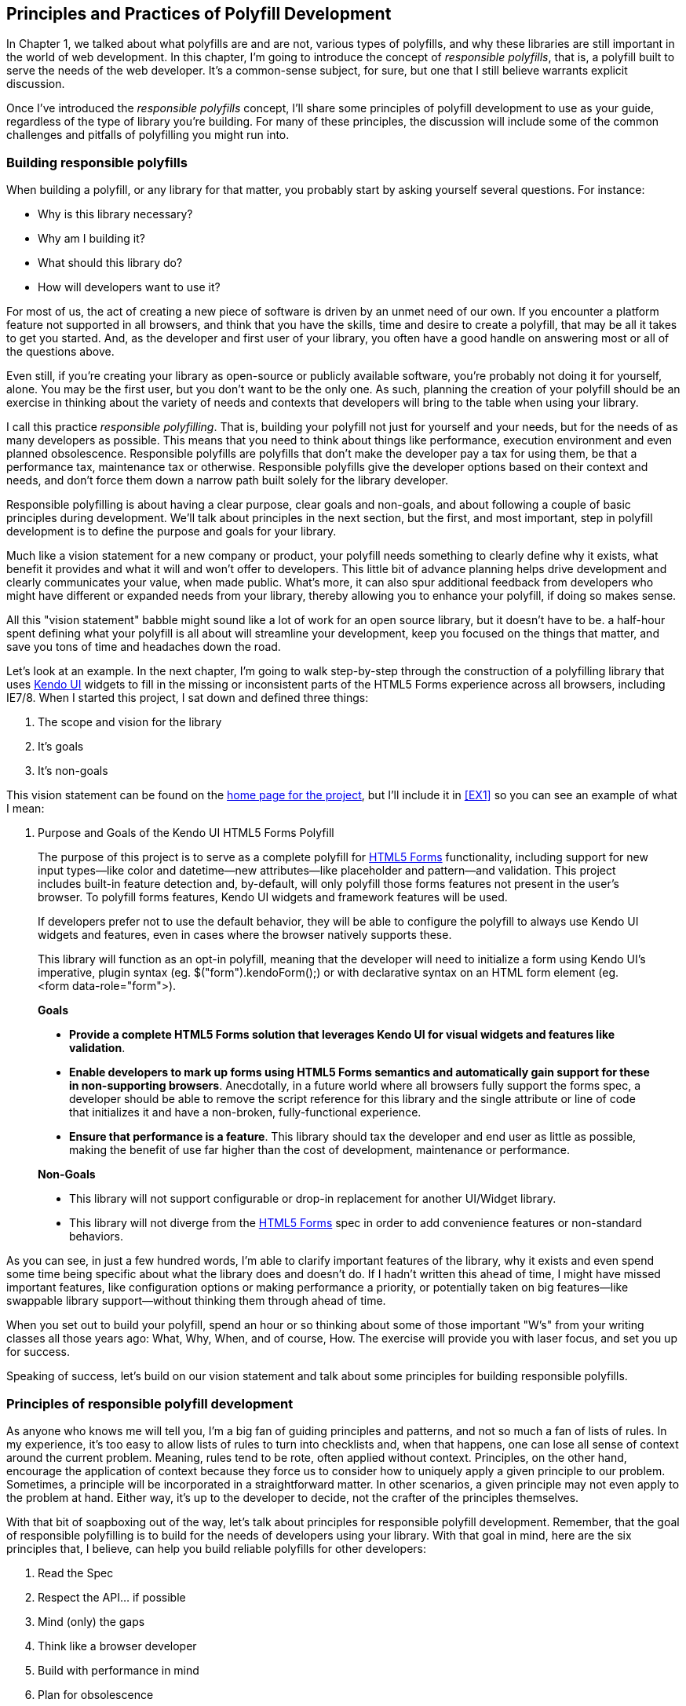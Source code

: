 [[polyfills_chapter_2]]
== Principles and Practices of Polyfill Development

In Chapter 1, we talked about what polyfills are and are not, various types of polyfills, and why these libraries are still important in the world of web development. In this chapter, I'm going to introduce the concept of _responsible polyfills_, that is, a polyfill built to serve the needs of the web developer. It's a common-sense subject, for sure, but one that I still believe warrants explicit discussion.

Once I've introduced the _responsible polyfills_ concept, I'll share some principles of polyfill development to use as your guide, regardless of the type of library you're building. For many of these principles, the discussion will include some of the common challenges and pitfalls of polyfilling you might run into.

=== Building responsible polyfills

When building a polyfill, or any library for that matter, you probably start by asking yourself several questions. For instance: 

* Why is this library necessary?
* Why am I building it?
* What should this library do?
* How will developers want to use it?

For most of us, the act of creating a new piece of software is driven by an unmet need of our own. If you encounter a platform feature not supported in all browsers, and think that you have the skills, time and desire to create a polyfill, that may be all it takes to get you started. And, as the developer and first user of your library, you often have a good handle on answering most or all of the questions above.

Even still, if you're creating your library as open-source or publicly available software, you're probably not doing it for yourself, alone. You may be the first user, but you don't want to be the only one. As such, planning the creation of your polyfill should be an exercise in thinking about the variety of needs and contexts that developers will bring to the table when using your library.

I call this practice _responsible polyfilling_. That is, building your polyfill not just for yourself and your needs, but for the needs of as many developers as possible. This means that you need to think about things like performance, execution environment and even planned obsolescence. Responsible polyfills are polyfills that don't make the developer pay a tax for using them, be that a performance tax, maintenance tax or otherwise. Responsible polyfills give the developer options based on their context and needs, and don't force them down a narrow path built solely for the library developer.

Responsible polyfilling is about having a clear purpose, clear goals and non-goals, and about following a couple of basic principles during development. We'll talk about principles in the next section, but the first, and most important, step in polyfill development is to define the purpose and goals for your library. 

Much like a vision statement for a new company or product, your polyfill needs something to clearly define why it exists, what benefit it provides and what it will and won't offer to developers. This little bit of advance planning helps drive development and clearly communicates your value, when made public. What's more, it can also spur additional feedback from developers who might have different or expanded needs from your library, thereby allowing you to enhance your polyfill, if doing so makes sense.

All this "vision statement" babble might sound like a lot of work for an open source library, but it doesn't have to be. a half-hour spent defining what your polyfill is all about will streamline your development, keep you focused on the things that matter, and save you tons of time and headaches down the road. 

Let's look at an example. In the next chapter, I'm going to walk  step-by-step through the construction of a polyfilling library that uses http://www.kendoui.com[Kendo UI] widgets to fill in the missing or inconsistent parts of the HTML5 Forms experience across all browsers, including IE7/8. When I started this project, I sat down and defined three things:

. The scope and vision for the library
. It's goals
. It's non-goals

This vision statement can be found on the https://github.com/kendo-labs/kendo-ui-forms[home page for the project], but I'll include it in <<EX1>> so you can see an example of what I mean:

[[EX1]]
. Purpose and Goals of the Kendo UI HTML5 Forms Polyfill
____
The purpose of this project is to serve as a complete polyfill for http://www.w3.org/TR/2011/WD-html5-20110525/forms.html[HTML5 Forms] functionality, including support for new input types--like color and datetime--new attributes--like placeholder and pattern--and validation. This project includes built-in feature detection and, by-default, will only polyfill those forms features not present in the user's browser. To polyfill forms features, Kendo UI widgets and framework features will be used.

If developers prefer not to use the default behavior, they will be able to configure the polyfill to always use Kendo UI widgets and features, even in cases where the browser natively supports these.

This library will function as an opt-in polyfill, meaning that the developer will need to initialize a form using Kendo UI's imperative, plugin syntax (eg. +$("form").kendoForm();+) or with declarative syntax on an HTML form element (eg. +<form data-role="form">+). 

*Goals*

* *Provide a complete HTML5 Forms solution that leverages Kendo UI for visual widgets and features like validation*.
* *Enable developers to mark up forms using HTML5 Forms semantics and automatically gain support for these in non-supporting browsers*. Anecdotally, in a future world where all browsers fully support the forms spec, a developer should be able to remove the script reference for this library and the single attribute or line of code that initializes it and have a non-broken, fully-functional experience.
* *Ensure that performance is a feature*. This library should tax the developer and end user as little as possible, making the benefit of use far higher than the cost of development, maintenance or performance.

*Non-Goals*

* This library will not support configurable or drop-in replacement for another UI/Widget library.
* This library will not diverge from the http://www.w3.org/TR/2011/WD-html5-20110525/forms.html[HTML5 Forms] spec in order to add convenience features or non-standard behaviors.
____

As you can see, in just a few hundred words, I'm able to clarify important features of the library, why it exists and even spend some time being specific about what the library does and doesn't do. If I hadn't written this ahead of time, I might have missed important features, like configuration options or making performance a priority, or potentially taken on big features--like swappable library support--without thinking them through ahead of time.

When you set out to build your polyfill, spend an hour or so thinking about some of those important "W's" from your writing classes all those years ago: What, Why, When, and of course, How. The exercise will provide you with laser focus, and set you up for success.

Speaking of success, let's build on our vision statement and talk about some principles for building responsible polyfills.

=== Principles of responsible polyfill development

As anyone who knows me will tell you, I'm a big fan of guiding principles and patterns, and not so much a fan of lists of rules. In my experience, it's too easy to allow lists of rules to turn into checklists and, when that happens, one can lose all sense of context around the current problem. Meaning, rules tend to be rote, often applied without context. Principles, on the other hand, encourage the application of context because they force us to consider how to uniquely apply a given principle to our problem. Sometimes, a principle will be incorporated in a straightforward matter. In other scenarios, a given principle may not even apply to the problem at hand. Either way, it's up to the developer to decide, not the crafter of the principles themselves.

With that bit of soapboxing out of the way, let's talk about principles for responsible polyfill development. Remember, that the goal of responsible polyfilling is to build for the needs of  developers using your library. With that goal in mind, here are the six principles that, I believe, can help you build reliable polyfills for other developers:

. Read the Spec
. Respect the API… if possible
. Mind (only) the gaps
. Think like a browser developer
. Build with performance in mind
. Plan for obsolescence

Let's talk about each of these, in turn.
    
==== Read the Spec

I do a lot of reading. About half of my reading is technical, blog posts, articles and books, and the other half is not, from great novels to books about the joys and trials of raising two precocious boys. Across these, there are a lot of things I love to read, and many things that require a monumental force of will for me to power through.

Specifications, be they the W3C or WHATWG variety, fall squarely into that latter category for me. If I'm being completely honest, and in a private conversation with a close friend, I'd probably even admit that I'd rather paint my living room, pull up a lawn chair and watch that paint dry while licking 9-volt batteries than willingly read a W3C specification.

This is not to say that these specifications aren't useful, or even a worthwhile read. As a matter of fact, they are enormously useful to their primary audience: browser implementers. And they are worth your time. Much like my four-year old needs to be reminded that eating one's vegetables are important, I have to be reminded from time-to-time that specifications are very useful, even to us lowly web developers.

For the polyfill developer, reading and understanding a specification is almost as important as it is to browser implementers themselves. As we'll discuss in the next principle, reading the spec is the best way to understand *what* your polyfill needs to provide and thus, is essential. It's the most "rule-like" of all these principles, but also the most important. So pull up a chair, put on a pot of coffee, get yourself a Ludovico apparatus and get to work. 

==== Respect the API… if possible

When reading W3C specifications, you'll often come across blocks of code-like text, similar to those found in <<EX2>>. This code is called Web IDL, an interface definition language designed for browsers. According to http://www.w3.org/TR/WebIDL[its specification], Web IDL "…is an IDL variant with a number of features that allow the behavior of common script objects in the web platform to be specified more readily."

[[EX2]]
    .Example WebIDL Snippet
    image::images/ch2-ex2.png[]

So Web IDL specifies the interface that browsers are to use when building a standard implementation, and all of the browsers do exactly that. Most of them in fact--perhaps even all of them, but I can't claim all without seeing Internet Explorer's code base, which is not open source--automatically generate Web IDL bindings at runtime from the spec-defined IDL. 

[NOTE]
====
While it's true that not ALL W3C specifications use Web IDL, the Web IDL spec itself was moved into Candidate Recommendation in early 2012, so it's likely that the spec you're looking to polyfill will be written using this syntax.
====

There's no doubt that JavaScript API design is hard work. It's easy to get it wrong, and the chances of doing something you'll later regret is high. One of the best parts of building polyfills is that your API is already defined for you! While W3C specs contain a lot of information you'll need to absorb for your polyfill, Web IDL is the icing on the cupcake, giving you the exact shape of your API, and all you need to do is make sense of it. What's more, with efforts like https://github.com/extensibleweb/webidl.js[WebIDL.js] from the Extensible Web Community Group, getting the API for your library might soon be as easy as running some IDL through the terminal. We'll look at WebIDL.js more in Chapter 5.

The bottom line of this principle is that, most of the time, the API of your polyfill should be a pretty cut and dry effort. My advice is to extract the defined interfaces from the spec and make sure to implement those. No more, and no less.

Of course, this principle does have the caveat of "… if possible." For some libraries, you might not be able to implement the entire API because part of the API depends on low-level networking or platform features that aren't available to you. For example, if you're building a polyfill for the http://dev.w3.org/geo/api/spec-source-orientation.html[DeviceOrientation Event] spec, you might find it possible to support the +deviceorientation+ event via existing platform features, but not +devicemotion+, or other aspects of the spec. This is fine, of course, as long as you're crystal clear with your users that you're providing an incomplete polyfill implementation, by design.

In other cases, you might be dealing with a specification that has experienced changes to it's API. One example of this scenario is the http://dev.w3.org/csswg/css-flexbox/[CSS Flexbox] module which has changed its property syntax a couple of times during it's lifetime, while also experiencing early browser implementations. If you're maintaining a Flexbox library, chances are you'll need to support the legacy CSS property syntax in your implementation for a while. The bottom line is this: Specs and their APIs change, and building a polyfill might require you to bridge the gap created by API changes, in addition to merely filling in the gaps for browsers.

==== Mind (only) the gaps

This is a simple principle, but an important one to highlight nonetheless. When building your polyfill, it's important to never lose sight of the fact that your library's purpose in life is to "fill in" the gaps in other browsers--or to iterate on experimental APIs, is is the case of a prollyfill--and nothing more. You should resist the temptation to add non standard features simply because you want them or developers are clamoring for them. You can always create a separate shim that depends on your polyfill and adds these features, but you'd be wise to keep them out of your main library.

Of course, prollyfills are an exception to this principle. Because the point of a prollyfill is to help vet an emerging API, you *should* experiment with new ideas and interfaces that you believe belong in the spec.

==== Think like a browser developer

As I mentioned in the first principle, there's no doubt that most W3C specifications are written by browser developers, for browser developers. And while efforts like the "Extensible Web" movement are hoping to change that reality, for now, most of the specs in the standards pipeline were written by the people who will be adding those features to our browsers. I'm not going to weigh in here on whether that reality is or isn't an ideal world, but I do bring this point up to underscore an important fact. That is, when you're building polyfills, you need to think like the C++ developer who is working on this feature in the browser. "Thinking like a browser developer" can take a number of forms:

* Following feature and spec discussions on the appropriate http://lists.w3.org/[W3C Working Group mailing list]
* Following the implementation discussion in the issue trackers for https://code.google.com/p/chromium/issues/list[Chrome] or https://bugzilla.mozilla.org/describecomponents.cgi?product=Firefox[Firefox]. Google and Mozilla developers do a very good job of working in the open, so these trackers reveal a lot of insight into the various design decisions that go into implementing a given feature.
* Asking questions of developers on IRC. Picking a browser developer's brain via IRC can be one of the best ways to tap into implementation knowledge. It may sound daunting, but if you let these folks know that you're working on a polyfill for the feature they're working on, most will be happy to help. The Chrome team can be reached at #blink-dev on freenode, while Mozilla engineers typically hang out at #firefox on irc.mozilla.org.

==== Build with performance in mind

If you talk to web developers who have been working with HTML5 for a couple of years, you might discover that many hold the opinion that polyfills are nice, but too often, slow. Often, when developers create a polyfill, they're interested first in covering features. Once those are delivered, the developer usually packs up his or her kit and heads home, thinking the job is done. 

But the truth is, performance is important when adopting HTML5 features, even when polyfilling older browsers. While your library cannot hope to match native browser performance, you should make every effort to make your library as fast as possible. After all, a poorly-performing polyfill will end up being a bigger nightmare to end-users and thus developers than if the developer just omitted the non-standard feature in the first place.

There are a couple of ways you can build for performance. First, you can benchmark your implementation to native using a tool like http://jsperf[JSPerf] and then iterate the heck out of your library until you can't iterate any more. Second, you can create a robust set of unit tests with your polyfill, and make sure that these are tested using a cross-browser automated testing framework, like http://karma-runner.github.io/0.8/index.html[Karma]. We'll look at both of these strategies in Chapters 3 and 4.

==== Plan for obsolescence

Polyfills, by their nature, are temporary. Unless you're building a shim with a brand new API--and thus, not a polyfill--your goal should never be to build the next jQuery or Backbone. As a polyfill developer, recognize that you're in the humbling business of building libraries that you *want* to become irrelevant in the future. The good news is that, for as long as developers need your library to fill in a key feature, it will be a welcome addition to their toolset. But we should never forget that the ultimate goal is to push for a world where these features exist native to all the browsers. It may seem that it goes without saying, but planning for obsolescence, along with complimentary principles like "Mind (only) the gaps," will help you stay focused on polyfilling and only polyfilling, while resisting the urge to morph your library into something that's part polyfill and part shim. A _phrankenfill_, if you will.

If you look back at the <<EX1>> above, specifically the second bullet under goals. The second sentence indicates that a goal of my Kendo Ui Forms polyfill is to allow the developer to remove the library in a fully-compliant browser and not lose any functionality whatsoever. Not only does this keep me focused on the spec, and only the spec, but it is an example of planning for obsolescence.

Another great example of planned obsolescence comes from the Cordova/PhoneGap project. In a post entitled, "http://phonegap.com/2012/05/09/phonegap-beliefs-goals-and-philosophy/[PhoneGap Beliefs, Goals and Philosophy]," Brian Leroux states that "the ultimate goal of the PhoneGap project is to cease to exist". He goes to to explain this seemingly defeatist statement as anything but:

[quote, Brian Leroux]
____
Our second goal is not nihilistic but is rather a commitment to standardization of the web as a platform. We believe in a web open to everyone to participate however they will. No locked doors. No walls. The things we do with PhoneGap are directly influenced by the work we see at the W3C, WHATWG, and other research such as Mozilla's WebAPI, BONDI, WAC, Webinos, webOS, Tizen and the like.
____

Over the last five years, PhoneGap/Cordova has become the *de facto* wrapper for building hybrid mobile apps with HTML5. It would be easy for the founders and their benefactors to focus on sustaining this little kingdom of theirs. Instead, they point to the open web as the reason they exist, as well as the reason they one day hope to shutter the project. It's an admirable attitude, and one we'd all be wise to emulate when building polyfills of our own.

Each principle above is designed to reinforce the goal of building responsible polyfills for developers. If you build your polyfill with some or all of these principles in mind, you'll go a long was towards delivering a robust, dependable, well-performing library that developers will love to use.

Now that we've talked about some of the key principles of building responsible polyfills, let's get to work. In the next chapter, I'll walk you through building a complete polyfill, step-by-step, using the principles found in this chapter.